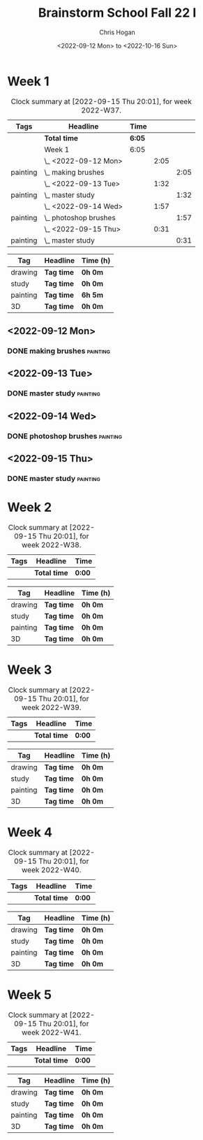 #+TITLE: Brainstorm School Fall 22 I
#+AUTHOR: Chris Hogan
#+DATE: <2022-09-12 Mon> to <2022-10-16 Sun>
#+STARTUP: nologdone

* Week 1
  #+BEGIN: clocktable :scope subtree :maxlevel 6 :block 2022-W37 :tags t
  #+CAPTION: Clock summary at [2022-09-15 Thu 20:01], for week 2022-W37.
  | Tags     | Headline                | Time   |      |      |
  |----------+-------------------------+--------+------+------|
  |          | *Total time*            | *6:05* |      |      |
  |----------+-------------------------+--------+------+------|
  |          | Week 1                  | 6:05   |      |      |
  |          | \_  <2022-09-12 Mon>    |        | 2:05 |      |
  | painting | \_    making brushes    |        |      | 2:05 |
  |          | \_  <2022-09-13 Tue>    |        | 1:32 |      |
  | painting | \_    master study      |        |      | 1:32 |
  |          | \_  <2022-09-14 Wed>    |        | 1:57 |      |
  | painting | \_    photoshop brushes |        |      | 1:57 |
  |          | \_  <2022-09-15 Thu>    |        | 0:31 |      |
  | painting | \_    master study      |        |      | 0:31 |
  #+END:
  
  #+BEGIN: clocktable-by-tag :maxlevel 6 :match ("drawing" "study" "painting" "3D")
  | Tag      | Headline   | Time (h) |
  |----------+------------+----------|
  | drawing  | *Tag time* | *0h 0m*  |
  |----------+------------+----------|
  | study    | *Tag time* | *0h 0m*  |
  |----------+------------+----------|
  | painting | *Tag time* | *6h 5m*  |
  |----------+------------+----------|
  | 3D       | *Tag time* | *0h 0m*  |
  
  #+END:
** <2022-09-12 Mon>
*** DONE making brushes                                            :painting:
    :LOGBOOK:
    CLOCK: [2022-09-12 Mon 19:43]--[2022-09-12 Mon 21:48] =>  2:05
    :END:
** <2022-09-13 Tue>
*** DONE master study                                              :painting:
    :LOGBOOK:
    CLOCK: [2022-09-13 Tue 20:05]--[2022-09-13 Tue 21:37] =>  1:32
    :END:
** <2022-09-14 Wed>
*** DONE photoshop brushes                                         :painting:
    :LOGBOOK:
    CLOCK: [2022-09-14 Wed 19:24]--[2022-09-14 Wed 21:21] =>  1:57
    :END:
** <2022-09-15 Thu>
*** DONE master study                                              :painting:
    :LOGBOOK:
    CLOCK: [2022-09-15 Thu 19:30]--[2022-09-15 Thu 20:01] =>  0:31
    :END:
* Week 2
  #+BEGIN: clocktable :scope subtree :maxlevel 6 :block 2022-W38 :tags t
  #+CAPTION: Clock summary at [2022-09-15 Thu 20:01], for week 2022-W38.
  | Tags | Headline     | Time   |
  |------+--------------+--------|
  |      | *Total time* | *0:00* |
  #+END:
  
  #+BEGIN: clocktable-by-tag :maxlevel 6 :match ("drawing" "study" "painting" "3D")
  | Tag      | Headline   | Time (h) |
  |----------+------------+----------|
  | drawing  | *Tag time* | *0h 0m*  |
  |----------+------------+----------|
  | study    | *Tag time* | *0h 0m*  |
  |----------+------------+----------|
  | painting | *Tag time* | *0h 0m*  |
  |----------+------------+----------|
  | 3D       | *Tag time* | *0h 0m*  |
  
  #+END:
* Week 3
  #+BEGIN: clocktable :scope subtree :maxlevel 6 :block 2022-W39 :tags t
  #+CAPTION: Clock summary at [2022-09-15 Thu 20:01], for week 2022-W39.
  | Tags | Headline     | Time   |
  |------+--------------+--------|
  |      | *Total time* | *0:00* |
  #+END:
  
  #+BEGIN: clocktable-by-tag :maxlevel 6 :match ("drawing" "study" "painting" "3D")
  | Tag      | Headline   | Time (h) |
  |----------+------------+----------|
  | drawing  | *Tag time* | *0h 0m*  |
  |----------+------------+----------|
  | study    | *Tag time* | *0h 0m*  |
  |----------+------------+----------|
  | painting | *Tag time* | *0h 0m*  |
  |----------+------------+----------|
  | 3D       | *Tag time* | *0h 0m*  |
  
  #+END:
* Week 4
  #+BEGIN: clocktable :scope subtree :maxlevel 6 :block 2022-W40 :tags t
  #+CAPTION: Clock summary at [2022-09-15 Thu 20:01], for week 2022-W40.
  | Tags | Headline     | Time   |
  |------+--------------+--------|
  |      | *Total time* | *0:00* |
  #+END:
  
  #+BEGIN: clocktable-by-tag :maxlevel 6 :match ("drawing" "study" "painting" "3D")
  | Tag      | Headline   | Time (h) |
  |----------+------------+----------|
  | drawing  | *Tag time* | *0h 0m*  |
  |----------+------------+----------|
  | study    | *Tag time* | *0h 0m*  |
  |----------+------------+----------|
  | painting | *Tag time* | *0h 0m*  |
  |----------+------------+----------|
  | 3D       | *Tag time* | *0h 0m*  |
  
  #+END:
* Week 5
  #+BEGIN: clocktable :scope subtree :maxlevel 6 :block 2022-W41 :tags t
  #+CAPTION: Clock summary at [2022-09-15 Thu 20:01], for week 2022-W41.
  | Tags | Headline     | Time   |
  |------+--------------+--------|
  |      | *Total time* | *0:00* |
  #+END:
  
  #+BEGIN: clocktable-by-tag :maxlevel 6 :match ("drawing" "study" "painting" "3D")
  | Tag      | Headline   | Time (h) |
  |----------+------------+----------|
  | drawing  | *Tag time* | *0h 0m*  |
  |----------+------------+----------|
  | study    | *Tag time* | *0h 0m*  |
  |----------+------------+----------|
  | painting | *Tag time* | *0h 0m*  |
  |----------+------------+----------|
  | 3D       | *Tag time* | *0h 0m*  |
  
  #+END:
